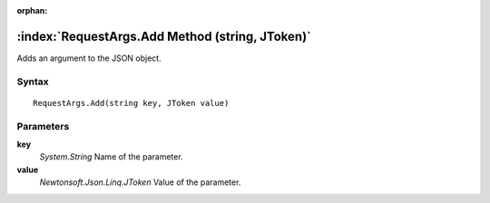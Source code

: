 :orphan:

:index:`RequestArgs.Add Method (string, JToken)`
================================================

Adds an argument to the JSON object.

Syntax
------

::

	RequestArgs.Add(string key, JToken value)

Parameters
----------

**key**
	*System.String* Name of the parameter.

**value**
	*Newtonsoft.Json.Linq.JToken* Value of the parameter.

